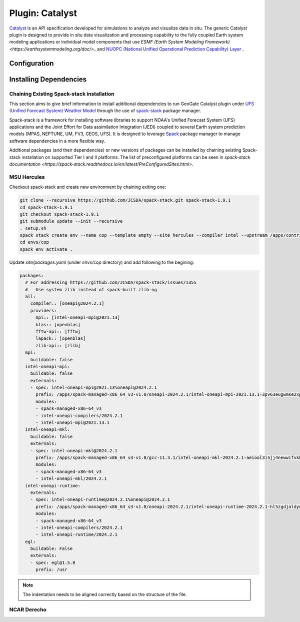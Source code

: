 .. _PluginCatalyst:

****************
Plugin: Catalyst
****************

`Catalyst <https://catalyst-in-situ.readthedocs.io/en/latest/index.html>`_ is an API specification
developed for simulations to analyze and visualize data in situ. The generic Catalyst plugin is 
designed to provide in situ data visualization and processing capability to the fully coupled Earth 
system modeling applications or individual model components that use `ESMF (Earth System Modeling Framework) 
<https://earthsystemmodeling.org/doc/>_` and `NUOPC (National Unified Operational Prediction Capability) 
Layer <https://earthsystemmodeling.org/nuopc/>`_ .

=============
Configuration
=============

=======================
Installing Dependencies
=======================

Chaining Existing Spack-stack installation
------------------------------------------

This section aims to give brief information to install additional dependencies to run GeoGate Catalyst
plugin under `UFS (Unified Forecast System) Weather Model <https://ufs-weather-model.readthedocs.io/en/develop/#>`_
through the use of `spack-stack <https://spack-stack.readthedocs.io/en/latest/>`_ package manager.

Spack-stack is a framework for installing software libraries to support NOAA's Unified Forecast System (UFS)
applications and the Joint Effort for Data assimilation Integration (JEDI) coupled to several Earth system 
prediction models (MPAS, NEPTUNE, UM, FV3, GEOS, UFS). It is designed to leverage `Spack <https://spack.readthedocs.io/en/latest/>`_ 
package manager to manage software dependencies in a more flexible way.

Additional packages (and their dependencies) or new versions of packages can be installed by chaining existing
Spack-stack installation on supported Tier I and II platforms. The list of preconfigured platforms can be seen in
`spack-stack documentation <https://spack-stack.readthedocs.io/en/latest/PreConfiguredSites.html>`.

MSU Hercules
------------

Checkout spack-stack and create new environment by chaining exiting one:

.. code-block:: console

  git clone --recursive https://github.com/JCSDA/spack-stack.git spack-stack-1.9.1
  cd spack-stack-1.9.1
  git checkout spack-stack-1.9.1
  git submodule update --init --recursive
  . setup.sh
  spack stack create env --name cop --template empty --site hercules --compiler intel --upstream /apps/contrib/spack-stack/spack-stack-1.9.1/envs/ue-oneapi-2024.1.0/install
  cd envs/cop
  spack env activate .

Update `site/packages.yaml` (under `envs/cop` directory) and add following to the begining:

.. code-block:: YAML 

  packages:
    # For addressing https://github.com/JCSDA/spack-stack/issues/1355
    #   Use system zlib instead of spack-built zlib-ng
    all:
      compiler:: [oneapi@2024.2.1]
      providers:
        mpi:: [intel-oneapi-mpi@2021.13]
        blas:: [openblas]
        fftw-api:: [fftw]
        lapack:: [openblas]
        zlib-api:: [zlib]
    mpi:
      buildable: false
    intel-oneapi-mpi:
      buildable: false
      externals:
      - spec: intel-oneapi-mpi@2021.13%oneapi@2024.2.1
        prefix: /apps/spack-managed-x86_64_v3-v1.0/oneapi-2024.2.1/intel-oneapi-mpi-2021.13.1-3pv63eugwmse2xpeglxib4dr2oeb42g2
        modules:
        - spack-managed-x86-64_v3
        - intel-oneapi-compilers/2024.2.1
        - intel-oneapi-mpi@2021.13.1
    intel-oneapi-mkl:
      buildable: false
      externals:
      - spec: intel-oneapi-mkl@2024.2.1
        prefix: /apps/spack-managed-x86_64_v3-v1.0/gcc-11.3.1/intel-oneapi-mkl-2024.2.1-aeiool3i5jj4newwifvkhow5almp67rt
        modules:
        - spack-managed-x86-64_v3
        - intel-oneapi-mkl/2024.2.1
    intel-oneapi-runtime:
      externals:
      - spec: intel-oneapi-runtime@2024.2.1%oneapi@2024.2.1
        prefix: /apps/spack-managed-x86_64_v3-v1.0/oneapi-2024.2.1/intel-oneapi-runtime-2024.2.1-hl5zgdjaldynq35dq3yotclfy2vblybx
        modules:
        - spack-managed-x86-64_v3
        - intel-oneapi-compilers/2024.2.1
        - intel-oneapi-runtime/2024.2.1
    egl:
      buildable: False
      externals:
      - spec: egl@1.5.0
        prefix: /usr

.. note::
  The indentation needs to be aligned correctly based on the structure of the file.

NCAR Derecho
------------


